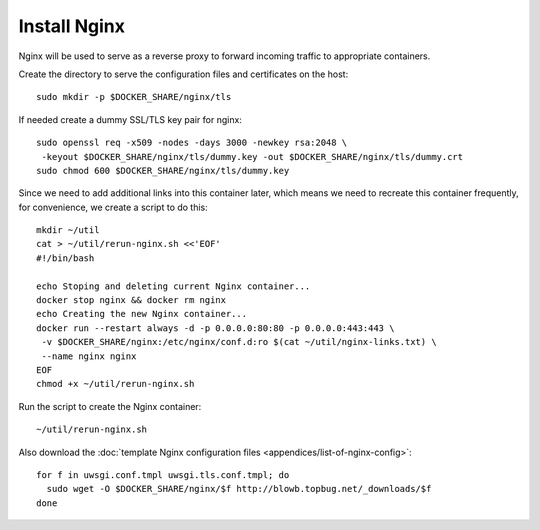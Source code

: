 Install Nginx
=============

Nginx will be used to serve as a reverse proxy to forward incoming traffic to appropriate
containers.

Create the directory to serve the configuration files and certificates on the host:
::

   sudo mkdir -p $DOCKER_SHARE/nginx/tls

If needed create a dummy SSL/TLS key pair for nginx:
::

    sudo openssl req -x509 -nodes -days 3000 -newkey rsa:2048 \
     -keyout $DOCKER_SHARE/nginx/tls/dummy.key -out $DOCKER_SHARE/nginx/tls/dummy.crt
    sudo chmod 600 $DOCKER_SHARE/nginx/tls/dummy.key

Since we need to add additional links into this container later, which means we need to recreate
this container frequently, for convenience, we create a script to do this:
::

   mkdir ~/util
   cat > ~/util/rerun-nginx.sh <<'EOF'
   #!/bin/bash

   echo Stoping and deleting current Nginx container...
   docker stop nginx && docker rm nginx
   echo Creating the new Nginx container...
   docker run --restart always -d -p 0.0.0.0:80:80 -p 0.0.0.0:443:443 \
    -v $DOCKER_SHARE/nginx:/etc/nginx/conf.d:ro $(cat ~/util/nginx-links.txt) \
    --name nginx nginx
   EOF
   chmod +x ~/util/rerun-nginx.sh

Run the script to create the Nginx container:
::

   ~/util/rerun-nginx.sh

Also download the :doc:`template Nginx configuration files <appendices/list-of-nginx-config>`:
::

   for f in uwsgi.conf.tmpl uwsgi.tls.conf.tmpl; do
     sudo wget -O $DOCKER_SHARE/nginx/$f http://blowb.topbug.net/_downloads/$f
   done
